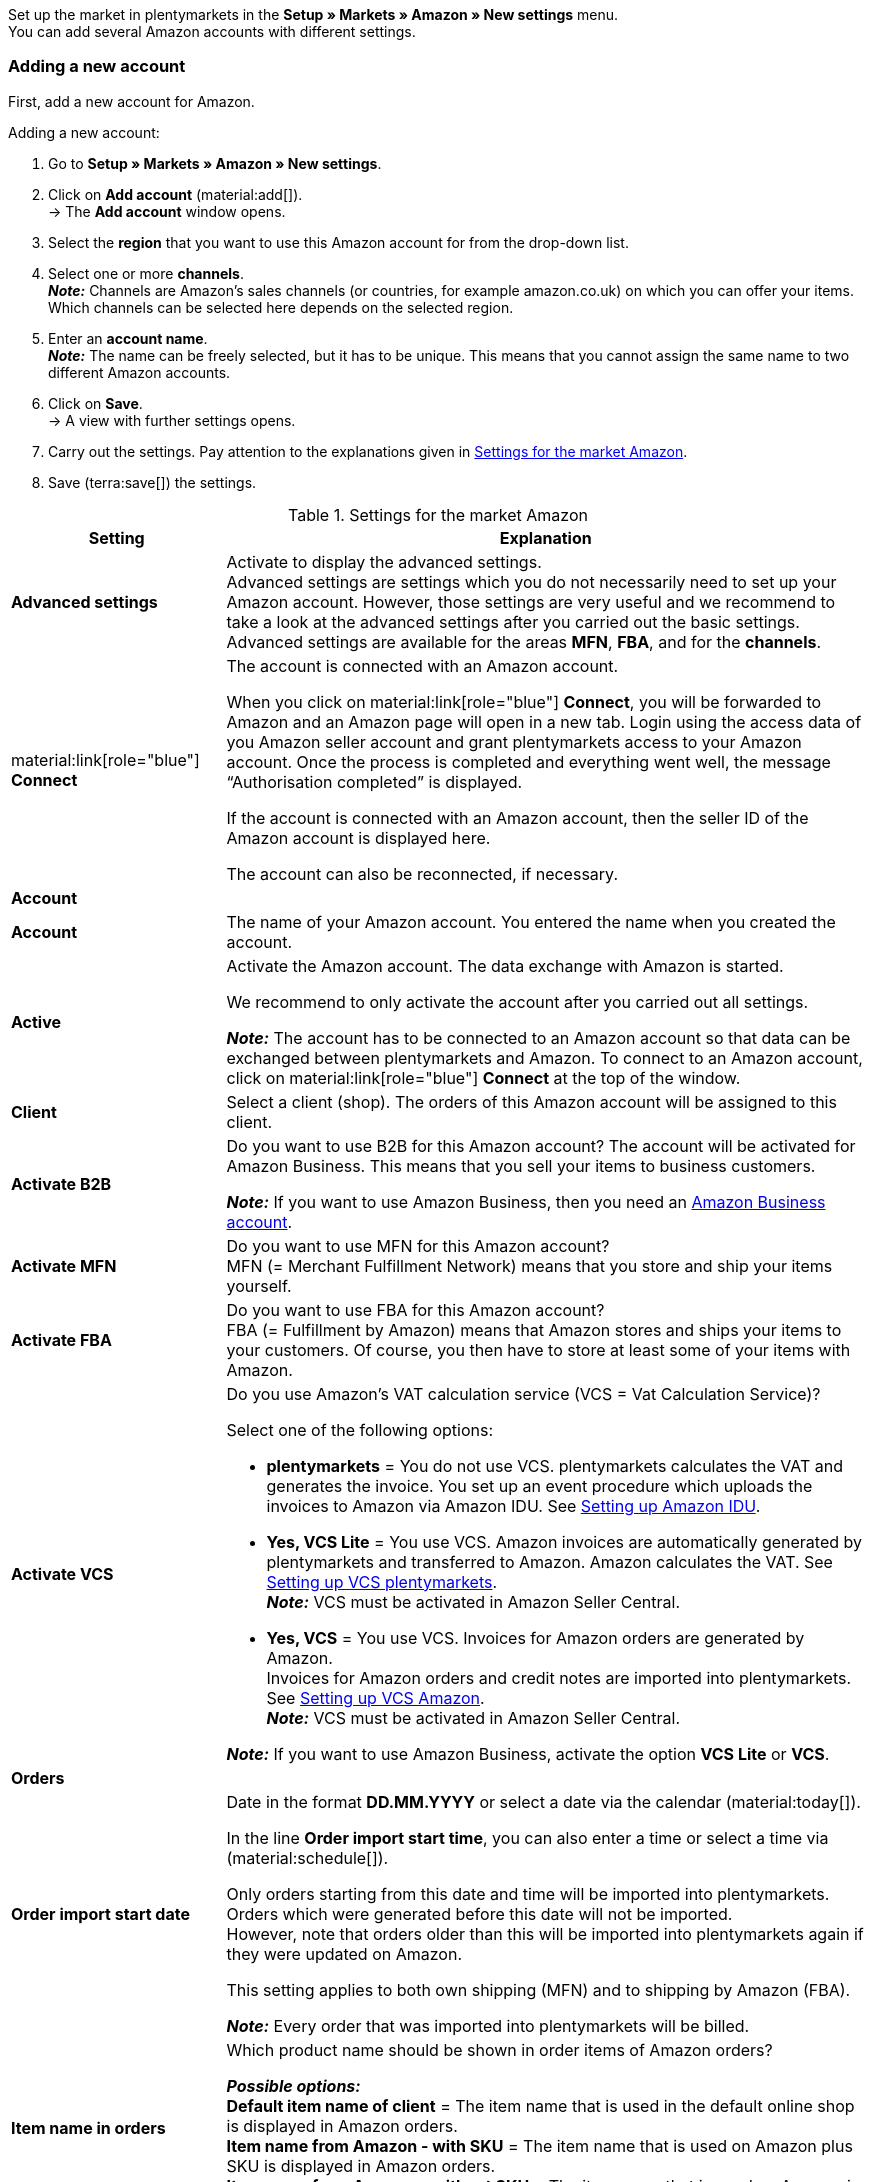Set up the market in plentymarkets in the *Setup » Markets » Amazon » New settings* menu. +
You can add several Amazon accounts with different settings.

// Account or Amazon account

[#new-account]
=== Adding a new account

First, add a new account for Amazon.

[.instruction]
Adding a new account:

. Go to *Setup » Markets » Amazon » New settings*.
. Click on *Add account* (material:add[]). +
→ The *Add account* window opens.
. Select the *region* that you want to use this Amazon account for from the drop-down list.
. Select one or more *channels*. +
*_Note:_* Channels are Amazon’s sales channels (or countries, for example amazon.co.uk) on which you can offer your items. Which channels can be selected here depends on the selected region.
. Enter an *account name*. +
*_Note:_* The name can be freely selected, but it has to be unique. This means that you cannot assign the same name to two different Amazon accounts.
. Click on *Save*. +
→ A view with further settings opens.
. Carry out the settings. Pay attention to the explanations given in <<#basic-settings-amazon>>.
. Save (terra:save[]) the settings.

[[basic-settings-amazon]]
.Settings for the market Amazon
[cols="1,3a"]
|===
|Setting |Explanation

| *Advanced settings*
| Activate to display the advanced settings. +
Advanced settings are settings which you do not necessarily need to set up your Amazon account. However, those settings are very useful and we recommend to take a look at the advanced settings after you carried out the basic settings. +
Advanced settings are available for the areas *MFN*, *FBA*, and for the *channels*.

| material:link[role="blue"] *Connect*
| The account is connected with an Amazon account. +

When you click on material:link[role="blue"] *Connect*, you will be forwarded to Amazon and an Amazon page will open in a new tab. Login using the access data of you Amazon seller account and grant plentymarkets access to your Amazon account. Once the process is completed and everything went well, the message “Authorisation completed” is displayed. +

If the account is connected with an Amazon account, then the seller ID of the Amazon account is displayed here. +

The account can also be reconnected, if necessary.

2+^| *Account*

| *Account*
| The name of your Amazon account. You entered the name when you created the account.

| *Active*
| Activate the Amazon account. The data exchange with Amazon is started. +

We recommend to only activate the account after you carried out all settings.

*_Note:_* The account has to be connected to an Amazon account so that data can be exchanged between plentymarkets and Amazon. To connect to an Amazon account, click on material:link[role="blue"] *Connect* at the top of the window.

| *Client*
| Select a client (shop). The orders of this Amazon account will be assigned to this client.

| *Activate B2B*
| Do you want to use B2B for this Amazon account? The account will be activated for Amazon Business. This means that you sell your items to business customers. +

*_Note:_* If you want to use Amazon Business, then you need an link:https://business.amazon.co.uk/?ld=NSGoogle_BIZDE&ref_=b2b_reg_search_FAQ_NSGoogle_BIZDE[Amazon Business account^].

| *Activate MFN*
| Do you want to use MFN for this Amazon account? +
MFN (= Merchant Fulfillment Network) means that you store and ship your items yourself.

| *Activate FBA*
| Do you want to use FBA for this Amazon account? +
FBA (= Fulfillment by Amazon) means that Amazon stores and ships your items to your customers. Of course, you then have to store at least some of your items with Amazon.

| *Activate VCS*
| Do you use Amazon’s VAT calculation service (VCS = Vat Calculation Service)? +

Select one of the following options: +

* *plentymarkets* = You do not use VCS. plentymarkets calculates the VAT and generates the invoice. You set up an event procedure which uploads the invoices to Amazon via Amazon IDU. See <<#3175, Setting up Amazon IDU>>. +
* *Yes, VCS Lite* = You use VCS. Amazon invoices are automatically generated by plentymarkets and transferred to Amazon. Amazon calculates the VAT. See <<#3150, Setting up VCS plentymarkets>>. +
*_Note:_* VCS must be activated in Amazon Seller Central. +
* *Yes, VCS* = You use VCS. Invoices for Amazon orders are generated by Amazon. +
Invoices for Amazon orders and credit notes are imported into plentymarkets. See <<#6900, Setting up VCS Amazon>>. +
*_Note:_* VCS must be activated in Amazon Seller Central. +

*_Note:_* If you want to use Amazon Business, activate the option *VCS Lite* or *VCS*.

2+^| *Orders*

| *Order import start date*
| Date in the format *DD.MM.YYYY* or select a date via the calendar (material:today[]). +

In the line *Order import start time*, you can also enter a time or select a time via (material:schedule[]). +

Only orders starting from this date and time will be imported into plentymarkets. Orders which were generated before this date will not be imported. +
However, note that orders older than this will be imported into plentymarkets again if they were updated on Amazon. +

This setting applies to both own shipping (MFN) and to shipping by Amazon (FBA).

*_Note:_* Every order that was imported into plentymarkets will be billed.

| *Item name in orders*
| Which product name should be shown in order items of Amazon orders? +

*_Possible options:_* +
*Default item name of client* = The item name that is used in the default online shop is displayed in Amazon orders. +
*Item name from Amazon - with SKU* = The item name that is used on Amazon plus SKU is displayed in Amazon orders. +
*Item name from Amazon - without SKU* = The item name that is used on Amazon is displayed in Amazon orders.

| *Import credit notes*
| Activate to import credit notes every 4 hours. VCS credit notes are imported once per hour. +

This setting applies to both own shipping (MFN) and to shipping by Amazon (FBA).

| *Products listed with starsellersworld*
| Do you list your items on Amazon with link:https://www.starsellersworld.com/[starsellersworld^]? Then activate this option. +

The item SKU will be cut off right behind the last "-" when importing the items. This makes it possible to match the item in the system.
|===

[#account-overview]
=== Account overview

The *Setup » Markets » Amazon » New settings* menu provides an overview of your Amazon accounts. <<tabelle-konto-uebersicht>> lists the columns and available actions in the account overview.

[TIP]
.Configuring columns
====
Click on *Configure columns* (material:settings[]) to define which settings should be displayed in the account overview. +
The columns *Account name*, *Active*, *Seller ID*, *Connected*, *Client*, *B2B*, *MFN*, *FBA*, and *VCS* are displayed in the overview by default.
====

*_Note:_* The account overview looks different depending on which columns you add or hide via *Configure columns* (material:settings[]). The following table only lists the columns which are displayed in the overview by default.

[TIP]
.Searching for Amazon accounts
====
If you have many Amazon accounts and you cannot find the desired account right away, then you can use the search (material:search[role="blue"]) to find the account. Open the filters (material:tune[]) and enter the *Account name*, the *Seller ID*, and the *Region* to find the desired account.
====

[[table-account-overview]]
.Amazon account overview
[cols="1a,3a"]
|===
|Column |Explanation

| *Account name*
| The name of your Amazon account.

| *Active*
| material:circle[role="blue"] = The account is active and data is exchanged with Amazon. +
material:circle[] = The account is not active. No data is exchanged with Amazon. +

*_Note:_* The data exchange between plentymarkets and Amazon will only work if the account was connected to Amazon. Whether the account is connected is displayed in the column *Connected*.

| *Seller ID*
| The seller ID of your Amazon account. You have received the seller ID from Amazon.

| *Connected*
| material:link[role="blue"] = The account is connected with Amazon. plentymarkets can access your Amazon account and exchange data. +
material:link_off[] = The account is not connected with Amazon. Data cannot be exchanged between plentymarkets and Amazon.

| *Client*
| The client (shop) that orders of this Amazon account are assigned to.

| *B2B*
| material:done[] = You use B2B for this Amazon account (you sell your items to business customers). +
material:close[] = You do not use B2B for this Amazon account.

| *MFN*
| material:done[] = You use MFN (shipment by the seller) for this Amazon account. +
material:close[] =  You do not use MFN for this Amazon account.

| *FBA*
| material:done[] = You use FBA (storage and shipment by Amazon) for this Amazon account. +
material:close[] = You do not use FBA for this Amazon account.

| *VCS*
| material:done[] = Amazon’s VAT calculation service is activated for this Amazon account. The overview also shows you whether you use *VCS* (Amazon calculates VAT and generates invoices) or *VCS Lite* (Amazon calculates VAT and plentymarkets generates invoices). +
material:close[] = VCS is not activated for this Amazon account.
|===